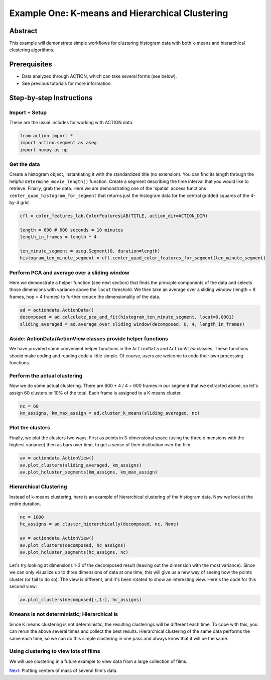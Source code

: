 **************************************************
Example One: K-means and Hierarchical Clustering
**************************************************

Abstract
========

This example will demonstrate simple workflows for clustering histogram data with both k-means and hierarchical clustering algorithms.

Prerequisites
=============

* Data analyzed through ACTION, which can take several forms (see below).
* See previous tutorials for more information.

Step-by-step Instructions
=========================

Import + Setup
--------------

These are the usual includes for working with ACTION data.

.. code-block:: python

	from action import *
	import action.segment as aseg
	import numpy as np

Get the data
------------

Create a histogram object, instantiating it with the standardized title (no extension). You can find its length through the helpful ``determine_movie_length()`` function. Create a segment describing the time interval that you would like to retrieve. Finally, grab the data. Here we are demonstrating one of the 'spatial' access functions ``center_quad_histogram_for_segment`` that returns just the histogram data for the central gridded squares of the 4-by-4 grid.

.. code-block:: python

	cfl = color_features_lab.ColorFeaturesLAB(TITLE, action_dir=ACTION_DIR)

	length = 600 # 600 seconds = 10 minutes
	length_in_frames = length * 4

	ten_minute_segment = aseg.Segment(0, duration=length)
	histogram_ten_minute_segment = cfl.center_quad_color_features_for_segment(ten_minute_segment)


Perform PCA and average over a sliding window
---------------------------------------------

Here we demonstrate a helper function (see next section) that finds the principle components of the data and selects those dimensions with variance above the ``locut`` threshold. We then take an average over a sliding window (length = 8 frames, hop = 4 frames) to further reduce the dimensionality of the data.

.. code-block:: python

	ad = actiondata.ActionData()
	decomposed = ad.calculate_pca_and_fit(histogram_ten_minute_segment, locut=0.0001)
	sliding_averaged = ad.average_over_sliding_window(decomposed, 8, 4, length_in_frames)

Aside: ActionData/ActionView classes provide helper functions
-------------------------------------------------------------

We have provided some convenient helper functions in the ``ActionData`` and ``ActionView`` classes. These functions should make coding and reading code a little simple. Of course, users are welcome to code their own processing functions.

Perform the actual clustering
-----------------------------

Now we do some actual clustering. There are 600 * 4 / 4 = 600 frames in our segment that we extracted above, so let's assign 60 clusters or 10% of the total. Each frame is assigned to a K means cluster.

.. code-block:: python

	nc = 60
	km_assigns, km_max_assign = ad.cluster_k_means(sliding_averaged, nc)

Plot the clusters
-----------------

Finally, we plot the clusters two ways. First as points in 3-dimensional space (using the three dimensions with the highest variance) then as bars over time, to get a sense of their distibution over the film. 

.. code-block:: python

	av = actiondata.ActionView()
	av.plot_clusters(sliding_averaged, km_assigns)
	av.plot_hcluster_segments(km_assigns, km_max_assign)

.. image:: /images/action_ex1A_kmeans.png
.. image:: /images/action_ex1A_kmeans_segments.png

Hierarchical Clustering
-----------------------

Instead of k-means clustering, here is an example of hierarchical clustering of the histogram data. Now we look at the entire duration.

.. code-block:: python

	nc = 1000
	hc_assigns = ad.cluster_hierarchically(decomposed, nc, None)

	av = actiondata.ActionView()
	av.plot_clusters(decomposed, hc_assigns)
	av.plot_hcluster_segments(hc_assigns, nc)

.. image:: /images/action_ex1B_dims_0_2.png
.. image:: /images/action_ex1B_segs_zoomed.png

Let's try looking at dimensions 1-3 of the decomposed result (leaving out the dimension with the most variance). Since we can only visualize up to three dimensions of data at one time, this will give us a new way of seeing how the points cluster (or fail to do so). The view is different, and it's been rotated to show an interesting view. Here's the code for this second view:

.. code-block:: python

	av.plot_clusters(decomposed[:,1:], hc_assigns)

.. image:: /images/action_ex1B_dims_1_3.png

Kmeans is not deterministic; Hierarchical is
--------------------------------------------

Since K means clustering is not deterministic, the resulting clusterings will be different each time. To cope with this, you can rerun the above several times and collect the best results. Hierarchical clustering of the same data performs the same each time, so we can do this simple clustering in one pass and always know that it will be the same.

Using clustering to view lots of films
--------------------------------------

We will use clustering in a future example to view data from a large collection of films.

`Next <example_two_centers_of_mass.html>`_: Plotting centers of mass of several film's data.